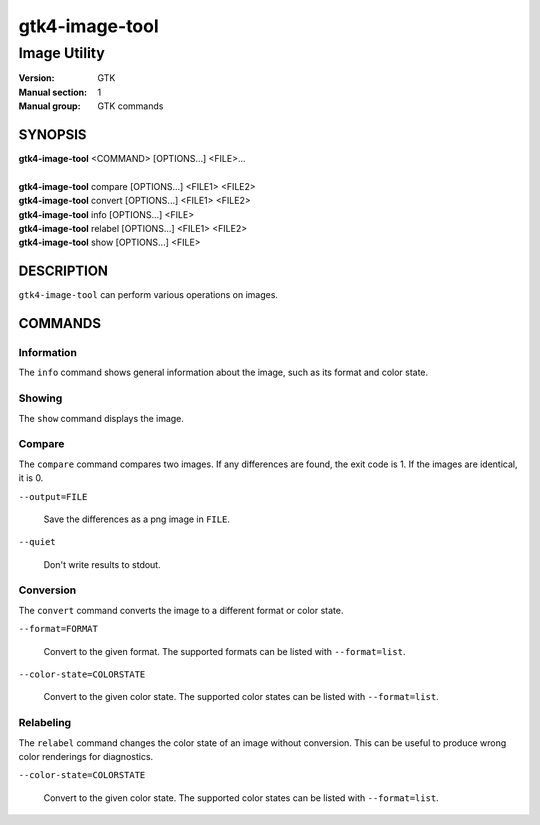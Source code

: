.. _gtk4-image-tool(1):

====================
gtk4-image-tool
====================

-----------------------
Image Utility
-----------------------

:Version: GTK
:Manual section: 1
:Manual group: GTK commands

SYNOPSIS
--------
|   **gtk4-image-tool** <COMMAND> [OPTIONS...] <FILE>...
|
|   **gtk4-image-tool** compare [OPTIONS...] <FILE1> <FILE2>
|   **gtk4-image-tool** convert [OPTIONS...] <FILE1> <FILE2>
|   **gtk4-image-tool** info [OPTIONS...] <FILE>
|   **gtk4-image-tool** relabel [OPTIONS...] <FILE1> <FILE2>
|   **gtk4-image-tool** show [OPTIONS...] <FILE>

DESCRIPTION
-----------

``gtk4-image-tool`` can perform various operations on images.

COMMANDS
--------

Information
^^^^^^^^^^^

The ``info`` command shows general information about the image, such
as its format and color state.

Showing
^^^^^^^

The ``show`` command displays the image.

Compare
^^^^^^^

The ``compare`` command compares two images. If any differences are found,
the exit code is 1. If the images are identical, it is 0.

``--output=FILE``

  Save the differences as a png image in ``FILE``.

``--quiet``

  Don't write results to stdout.

Conversion
^^^^^^^^^^

The ``convert`` command converts the image to a different format or color state.

``--format=FORMAT``

  Convert to the given format. The supported formats can be listed
  with ``--format=list``.

``--color-state=COLORSTATE``

  Convert to the given color state. The supported color states can be
  listed with ``--format=list``.

Relabeling
^^^^^^^^^^

The ``relabel`` command changes the color state of an image without conversion.
This can be useful to produce wrong color renderings for diagnostics.

``--color-state=COLORSTATE``

  Convert to the given color state. The supported color states can be
  listed with ``--format=list``.

